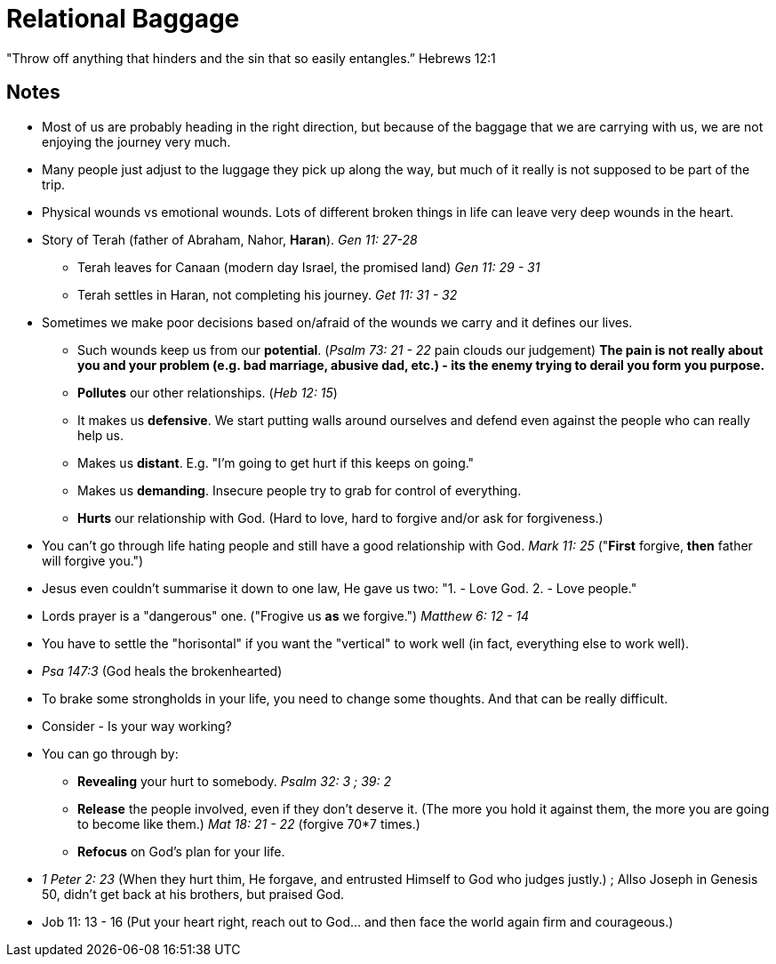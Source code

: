 = Relational Baggage

"Throw off anything that hinders and the sin that so easily entangles.” Hebrews 12:1

== Notes

* Most of us are probably heading in the right direction, but because of the baggage that we are carrying with us, we are not enjoying the journey very much.
* Many people just adjust to the luggage they pick up along the way, but much of it really is not supposed to be part of the trip.
* Physical wounds vs emotional wounds. Lots of different broken things in life can leave very deep wounds in the heart.
* Story of Terah (father of Abraham, Nahor, *Haran*). _Gen 11: 27-28_
** Terah leaves for Canaan (modern day Israel, the promised land) _Gen 11: 29 - 31_
** Terah settles in Haran, not completing his journey. _Get 11: 31 - 32_
* Sometimes we make poor decisions based on/afraid of the wounds we carry and it defines our lives.
** Such wounds keep us from our *potential*. (_Psalm 73: 21 - 22_ pain clouds our judgement) *The pain is not really about you and your problem (e.g. bad marriage, abusive dad, etc.) - its the enemy trying to derail you form you purpose.*
** *Pollutes* our other relationships. (_Heb 12: 15_)
** It makes us *defensive*. We start putting walls around ourselves and defend even against the people who can really help us.
** Makes us *distant*. E.g. "I'm going to get hurt if this keeps on going."
** Makes us *demanding*. Insecure people try to grab for control of everything.
** *Hurts* our relationship with God. (Hard to love, hard to forgive and/or ask for forgiveness.)
* You can't go through life hating people and still have a good relationship with God. _Mark 11: 25_ ("**First** forgive, *then* father will forgive you.")
* Jesus even couldn't summarise it down to one law, He gave us two: "1. - Love God. 2. - Love people."
* Lords prayer is a "dangerous" one. ("Frogive us *as* we forgive.") _Matthew 6: 12 - 14_
* You have to settle the "horisontal" if you want the "vertical" to work well (in fact, everything else to work well).
* _Psa 147:3_ (God heals the brokenhearted)
* To brake some strongholds in your life, you need to change some thoughts. And that can be really difficult.
* Consider - Is your way working?
* You can go through by:
** *Revealing* your hurt to somebody. _Psalm 32: 3 ; 39: 2_
** *Release* the people involved, even if they don't deserve it. (The more you hold it against them, the more you are going to become like them.) _Mat 18: 21 - 22_ (forgive 70*7 times.)
** *Refocus* on God's plan for your life.
* _1 Peter 2: 23_ (When they hurt thim, He forgave, and entrusted Himself to God who judges justly.) ; Allso Joseph in Genesis 50, didn't get back at his brothers, but praised God.
* Job 11: 13 - 16 (Put your heart right, reach out to God... and then face the world again firm and courageous.)
